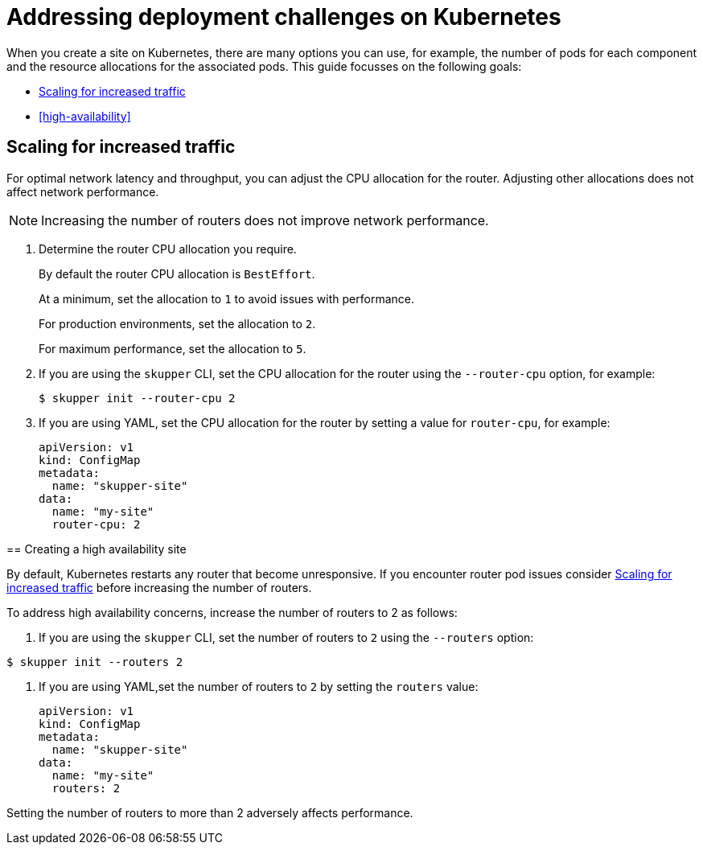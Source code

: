 = Addressing deployment challenges on Kubernetes

When you create a site on Kubernetes, there are many options you can use, for example, the number of pods for each component and the resource allocations for the associated pods.
This guide focusses on the following goals:

* xref:increased-traffic[]
* xref:high-availability[]

// Type:procedure
[id="increased-traffic"]
== Scaling for increased traffic

For optimal network latency and throughput, you can adjust the CPU allocation for the router.
Adjusting other allocations does not affect network performance.

NOTE: Increasing the number of routers does not improve network performance.

. Determine the router CPU allocation you require.
+
--
By default the router CPU allocation is `BestEffort`. 

At a minimum, set the allocation to `1` to avoid issues with performance.

For production environments, set the allocation to `2`.

For maximum performance, set the allocation to `5`.

--

. If you are using the `skupper` CLI, set the CPU allocation for the router using the `--router-cpu` option, for example:
+
--
[source, bash]
----
$ skupper init --router-cpu 2
----
--

. If you are using YAML, set the CPU allocation for the router by setting a value for `router-cpu`, for example:
+
[source, YAML]
----
apiVersion: v1
kind: ConfigMap
metadata:
  name: "skupper-site"
data:
  name: "my-site"
  router-cpu: 2
----
--


// Type:procedure
[id="high-availability"]
== Creating a high availability site

By default, Kubernetes restarts any router that become unresponsive.
If you encounter router pod issues consider xref:increased-traffic[] before increasing the number of routers.

To address high availability concerns, increase the number of routers to 2 as follows:

. If you are using the `skupper` CLI, set the number of routers to `2` using the `--routers` option:
+
--
[source, bash]
----
$ skupper init --routers 2
----
--

. If you are using YAML,set the number of routers to `2` by setting the `routers` value:
+
[source, YAML]
----
apiVersion: v1
kind: ConfigMap
metadata:
  name: "skupper-site"
data:
  name: "my-site"
  routers: 2
----
--

Setting the number of routers to more than 2 adversely affects performance.
